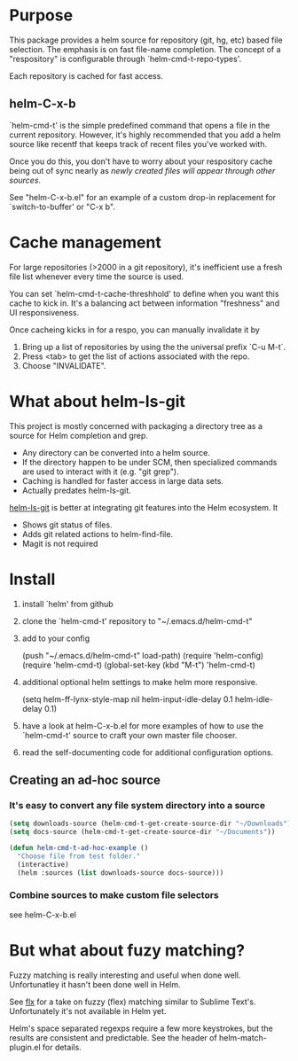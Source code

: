 * Purpose

This package provides a helm source for repository (git, hg, etc) based file
selection.  The emphasis is on fast file-name completion.  The concept of a
"respository" is configurable through `helm-cmd-t-repo-types'.

Each repository is cached for fast access.

** helm-C-x-b

`helm-cmd-t' is the simple predefined command that opens a file in the current
repository.  However, it's highly recommended that you add a helm source like
recentf that keeps track of recent files you've worked with.

Once you do this, you don't have to worry about your respository cache being
out of sync nearly as /newly created files will appear through other sources/.

See "helm-C-x-b.el" for an example of a custom drop-in replacement for
`switch-to-buffer' or "C-x b".

* Cache management

For large repositories (>2000 in a git repository), it's inefficient use a fresh file list whenever every time the source is used.

You can set `helm-cmd-t-cache-threshhold' to define when you want this cache
to kick in.  It's a balancing act between information "freshness" and UI
responsiveness.

Once cacheing kicks in for a respo, you can manually invalidate it by 

1. Bring up a list of repositories by using the the universal prefix `C-u M-t`.
2. Press <tab> to get the list of actions associated with the repo.
3. Choose "INVALIDATE".

* What about helm-ls-git

This project is mostly concerned with packaging a directory tree as a source
for Helm completion and grep.  

- Any directory can be converted into a helm source.
- If the directory happen to be under SCM, then specialized commands are used to interact with it (e.g. "git grep").
- Caching is handled for faster access in large data sets.
- Actually predates helm-ls-git.



[[https://github.com/emacs-helm/helm-ls-git][helm-ls-git]] is better at integrating git features into the Helm ecosystem. It

- Shows git status of files.
- Adds git related actions to helm-find-file.
- Magit is not required

* Install

1. install `helm' from github

2. clone the `helm-cmd-t' repository to "~/.emacs.d/helm-cmd-t"

3. add to your config

    (push "~/.emacs.d/helm-cmd-t" load-path)
    (require 'helm-config)
    (require 'helm-cmd-t)
    (global-set-key (kbd "M-t") 'helm-cmd-t)

4. additional optional helm settings to make helm more responsive.

    (setq helm-ff-lynx-style-map nil
          helm-input-idle-delay 0.1
          helm-idle-delay 0.1)

5. have a look at helm-C-x-b.el for more examples of how to use the
   `helm-cmd-t' source to craft your own master file chooser.

6. read the self-documenting code for additional configuration options.


** Creating an ad-hoc source

*** It's easy to convert any file system directory into a source

#+begin_src emacs-lisp
  (setq downloads-source (helm-cmd-t-get-create-source-dir "~/Downloads"))
  (setq docs-source (helm-cmd-t-get-create-source-dir "~/Documents"))
  
  (defun helm-cmd-t-ad-hoc-example ()
    "Choose file from test folder."
    (interactive)
    (helm :sources (list downloads-source docs-source)))
#+end_src

*** Combine sources to make custom file selectors

see helm-C-x-b.el

* But what about fuzy matching?

Fuzzy matching is really interesting and useful when done well.
Unfortunatley it hasn't been done well in Helm.

See [[https://github.com/lewang/flx][flx]] for a take on fuzzy (flex) matching similar to Sublime Text's.
Unfortunately it's not available in Helm yet.

Helm's space separated regexps require a few more keystrokes, but the results
are consistent and predictable.  See the header of helm-match-plugin.el for
details.
